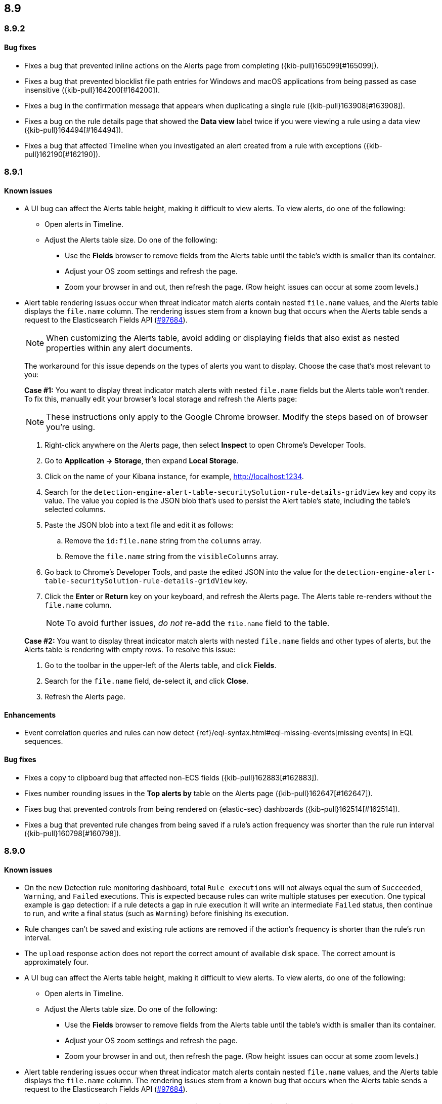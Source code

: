 [[release-notes-header-8.9.0]]
== 8.9

[discrete]
[[release-notes-8.9.2]]
=== 8.9.2

[discrete]
[[bug-fixes-8.9.2]]
==== Bug fixes

* Fixes a bug that prevented inline actions on the Alerts page from completing ({kib-pull}165099[#165099]).
* Fixes a bug that prevented blocklist file path entries for Windows and macOS applications from being passed as case insensitive ({kib-pull}164200[#164200]).
* Fixes a bug in the confirmation message that appears when duplicating a single rule ({kib-pull}163908[#163908]).
* Fixes a bug on the rule details page that showed the **Data view** label twice if you were viewing a rule using a data view ({kib-pull}164494[#164494]).
* Fixes a bug that affected Timeline when you investigated an alert created from a rule with exceptions ({kib-pull}162190[#162190]).

[discrete]
[[release-notes-8.9.1]]
=== 8.9.1

[discrete]
[[known-issue-8.9.1]]
==== Known issues

* A UI bug can affect the Alerts table height, making it difficult to view alerts. To view alerts, do one of the following:

** Open alerts in Timeline. 
** Adjust the Alerts table size. Do one of the following:

*** Use the **Fields** browser to remove fields from the Alerts table until the table's width is smaller than its container. 
*** Adjust your OS zoom settings and refresh the page.
*** Zoom your browser in and out, then refresh the page. (Row height issues can occur at some zoom levels.)

* Alert table rendering issues occur when threat indicator match alerts contain nested `file.name` values, and the Alerts table displays the `file.name` column. The rendering issues stem from a known bug that occurs when the Alerts table sends a request to the Elasticsearch Fields API (https://github.com/elastic/elasticsearch/issues/97684[#97684]).
+
NOTE: When customizing the Alerts table, avoid adding or displaying fields that also exist as nested properties within any alert documents.

+
The workaround for this issue depends on the types of alerts you want to display. Choose the case that's most relevant to you:

+
**Case #1:** You want to display threat indicator match alerts with nested `file.name` fields but the Alerts table won't render. To fix this, manually edit your browser's local storage and refresh the Alerts page:

+
NOTE: These instructions only apply to the Google Chrome browser. Modify the steps based on of browser you're using.
+

. Right-click anywhere on the Alerts page, then select *Inspect* to open Chrome's Developer Tools.
. Go to *Application -> Storage*, then expand *Local Storage*. 
. Click on the name of your Kibana instance, for example, http://localhost:1234. 
. Search for the `detection-engine-alert-table-securitySolution-rule-details-gridView` key and copy its value. The value you copied is the JSON blob that's used to persist the Alert table's state, including the table's selected columns. 
. Paste the JSON blob into a text file and edit it as follows: 
.. Remove the `id:file.name` string from the `columns` array.  
.. Remove the `file.name` string from the `visibleColumns` array. 
. Go back to Chrome's Developer Tools, and paste the edited JSON into the value for the `detection-engine-alert-table-securitySolution-rule-details-gridView` key.
. Click the *Enter* or *Return* key on your keyboard, and refresh the Alerts page. The Alerts table re-renders without the `file.name` column.
+
NOTE: To avoid further issues, _do not_ re-add the `file.name` field to the table.   

+
**Case #2:** You want to display threat indicator match alerts with nested `file.name` fields and other types of alerts, but the Alerts table is rendering with empty rows. To resolve this issue: 

. Go to the toolbar in the upper-left of the Alerts table, and click *Fields*. 
. Search for the `file.name` field, de-select it, and click *Close*.
. Refresh the Alerts page. 

[discrete]
[[enhancements-8.9.1]]
==== Enhancements
* Event correlation queries and rules can now detect {ref}/eql-syntax.html#eql-missing-events[missing events] in EQL sequences.

[discrete]
[[bug-fixes-8.9.1]]
==== Bug fixes 

* Fixes a copy to clipboard bug that affected non-ECS fields ({kib-pull}162883[#162883]).
* Fixes number rounding issues in the *Top alerts by* table on the Alerts page ({kib-pull}162647[#162647]).
* Fixes bug that prevented controls from being rendered on {elastic-sec} dashboards ({kib-pull}162514[#162514]).
* Fixes a bug that prevented rule changes from being saved if a rule's action frequency was shorter than the rule run interval ({kib-pull}160798[#160798]).

[discrete]
[[release-notes-8.9.0]]
=== 8.9.0

[discrete]
[[known-issue-8.9.0]]
==== Known issues

* On the new Detection rule monitoring dashboard, total `Rule executions` will not always equal the sum of `Succeeded`, `Warning`, and `Failed` executions. This is expected because rules can write multiple statuses per execution. One typical example is gap detection: if a rule detects a gap in rule execution it will write an intermediate `Failed` status, then continue to run, and write a final status (such as `Warning`) before finishing its execution.
* Rule changes can't be saved and existing rule actions are removed if the action's frequency is shorter than the rule's run interval.
* The `upload` response action does not report the correct amount of available disk space. The correct amount is approximately four.
* A UI bug can affect the Alerts table height, making it difficult to view alerts. To view alerts, do one of the following:

** Open alerts in Timeline. 
** Adjust the Alerts table size. Do one of the following:

*** Use the **Fields** browser to remove fields from the Alerts table until the table's width is smaller than its container. 
*** Adjust your OS zoom settings and refresh the page.
*** Zoom your browser in and out, then refresh the page. (Row height issues can occur at some zoom levels.)

* Alert table rendering issues occur when threat indicator match alerts contain nested `file.name` values, and the Alerts table displays the `file.name` column. The rendering issues stem from a known bug that occurs when the Alerts table sends a request to the Elasticsearch Fields API (https://github.com/elastic/elasticsearch/issues/97684[#97684]).
+
NOTE: When customizing the Alerts table, avoid adding or displaying fields that also exist as nested properties within any alert documents.

+
The workaround for this issue depends on the types of alerts you want to display. Choose the case that's most relevant to you:

+
**Case #1:** You want to display threat indicator match alerts with nested `file.name` fields but the Alerts table won't render. To fix this, manually edit your browser's local storage and refresh the Alerts page:

+
NOTE: These instructions only apply to the Google Chrome browser. Modify the steps based on of browser you're using.
+

. Right-click anywhere on the Alerts page, then select *Inspect* to open Chrome's Developer Tools.
. Go to *Application -> Storage*, then expand *Local Storage*. 
. Click on the name of your Kibana instance, for example, http://localhost:1234. 
. Search for the `detection-engine-alert-table-securitySolution-rule-details-gridView` key and copy its value. The value you copied is the JSON blob that's used to persist the Alert table's state, including the table's selected columns. 
. Paste the JSON blob into a text file and edit it as follows: 
.. Remove the `id:file.name` string from the `columns` array.  
.. Remove the `file.name` string from the `visibleColumns` array. 
. Go back to Chrome's Developer Tools, and paste the edited JSON into the value for the `detection-engine-alert-table-securitySolution-rule-details-gridView` key.
. Click the *Enter* or *Return* key on your keyboard, and refresh the Alerts page. The Alerts table re-renders without the `file.name` column.
+
NOTE: To avoid further issues, _do not_ re-add the `file.name` field to the table.   

+
**Case #2:** You want to display threat indicator match alerts with nested `file.name` fields and other types of alerts, but the Alerts table is rendering with empty rows. To resolve this issue: 

. Go to the toolbar in the upper-left of the Alerts table, and click *Fields*. 
. Search for the `file.name` field, de-select it, and click *Close*.
. Refresh the Alerts page. 

[discrete]
[[breaking-changes-8.9.0]]
==== Breaking changes

There are no breaking changes in 8.9.0.

[discrete]
[[deprecations-8.9.0]]
==== Deprecations
* Removes the option to use the legacy navigation menu ({kib-pull}158094[#158094]).
* General prebuilt threat indicator match rules were deprecated and replaced with improved indicator-type rules. 

[discrete]
[[features-8.9.0]]
==== New features
* Introduces the `top` command for MacOS and Linux, which shows active processes that {elastic-endpoint} is monitoring and recording. Processes are sorted by how much CPU they are causing {elastic-endpoint} to consume. Learn more about the `top` command by referring to the (https://www.github.com/elastic/endpoint/blob/main/EndpointTopCommand.md[readme]).
* Allows you to install the Cloud Security Posture Management (CSPM) integration via CloudFormation ({kib-pull}159994[#159994]).
* Creates a new dashboard, Cloud Native Vulnerability Management, that provides an overview of vulnerabilities on your cloud hosts ({kib-pull}159699[#159699]).
* Allows you to group vulnerabilities by resource (host) on the Vulnerabilities Findings page, and creates a Resource flyout that displays detailed vulnerability findings for individual hosts ({kib-pull}159873[#159873], {kib-pull}158987[#158987]).
* Adds a new custom dashboard, "Detection rule monitoring" ({kib-pull}159875[#159875]).
* Allows you to anonymize event field values sent to AI Assistant ({kib-pull}159857[#159857]).
* Adds a *Chat* button that opens AI Assistant to the alert details flyout ({kib-pull}159633[#159633]).
* Updates AI Assistant to let you create and delete custom system prompts and default conversations ({kib-pull}159365[#159365]).
* Allows you to add alert tags ({kib-pull}157786[#157786]).
* Adds the ability to automatically isolate a host through a rule’s endpoint response action ({kib-pull}152424[#152424]). 
* Moves response actions to General Availability.
* Adds a new response action that allows you to upload files to an endpoint that has {elastic-endpoint} installed ({kib-pull}157208[#157208]).
* Makes the Lateral Movement Detection advanced analytics package General Availability, and adds the ability to detect malicious activities in Windows RDP events (https://github.com/elastic/integrations/pull/6588[#6588]).

[discrete]
[[enhancements-8.9.0]]
==== Enhancements
* Makes it easier to set up exceptions by auto-populating exception conditions and values with relevant alert data  ({kib-pull}159075[#159075]).  
* Adds a *Last response* dropdown menu to the Rules table that allows you to filter rules by the status of their last execution ("Succeeded", "Warning", or "Failed") ({kib-pull}159865[#159865]).
* Creates a Lens dashboard for monitoring the use of tokens by AI Assistant ({kib-pull}159075[#159075]).
* Creates a connector for D3 Security ({kib-pull}158569[#158569]).
* Improves the interface for installing and upgrading Elastic prebuilt rules ({kib-pull}158450[#158450]).
* Shows a rule's actions on its details page ({kib-pull}158189[#158189]).
* Allows you to add Lens visualizations to cases from the visualization's *More actions* menu ({kib-pull}154918[#154918]).
* Adds a tooltip to snoozed rules that shows exactly when alerting will resume ({kib-pull}157407[#157407]).
* Enhances the Data Exfiltration Detection package by adding the ability to detect exfiltration anomalies through USB devices and Airdrop (https://github.com/elastic/integrations/pull/6577[#6577]).

[discrete]
[[bug-fixes-8.9.0]]
==== Bug fixes
* Fixes a bug that caused Elastic prebuilt rules to be erroneously duplicated after you upgraded them ({kib-pull}161331[#161331]).   
* Fixes a bug that prevented rule exceptions from being auto-populated when you created a new exception from an alert's **Take action** menu ({kib-pull}159908[#159908]). 
* Fixes a UI bug that overlaid **Default Risk score** values as you created a new rule.
* Fixes a bug that restricted the number of cloud accounts that could appear on the Cloud Security Posture dashboard to 10 ({kib-pull}157233[#157233]).
* Fixes a bug that allowed you to save a rule with an alert filter missing a query ({kib-pull}159690[#159690]).
* Fixes unexpected filtering behavior on the Alerts page. Now, when you select a filter that excludes all alerts, an empty table now appears as expected ({kib-pull}160374[#160374]).
* Fixes a UI bug where the **Label** field in the Investigation Guide form incorrectly turns red when the entered value is correct ({kib-pull}160574[#160574], {kib-pull}160577[#160577]).
* Fixes a bug that caused rules to snooze longer than specified ({kib-pull}152873[#152873]).
